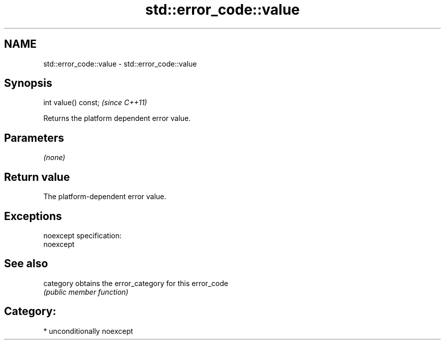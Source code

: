 .TH std::error_code::value 3 "Nov 25 2015" "2.1 | http://cppreference.com" "C++ Standard Libary"
.SH NAME
std::error_code::value \- std::error_code::value

.SH Synopsis
   int value() const;  \fI(since C++11)\fP

   Returns the platform dependent error value.

.SH Parameters

   \fI(none)\fP

.SH Return value

   The platform-dependent error value.

.SH Exceptions

   noexcept specification:  
   noexcept
     

.SH See also

   category obtains the error_category for this error_code
            \fI(public member function)\fP 

.SH Category:

     * unconditionally noexcept
